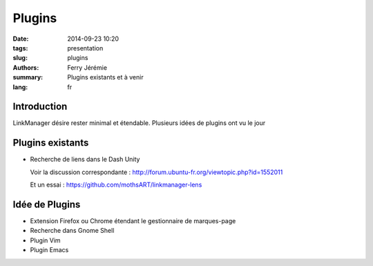 Plugins
#######

:date: 2014-09-23 10:20
:tags: presentation
:slug: plugins
:authors: Ferry Jérémie
:summary: Plugins existants et à venir
:lang: fr

Introduction
------------

LinkManager désire rester minimal et étendable.
Plusieurs idées de plugins ont vu le jour

Plugins existants
-----------------

- Recherche de liens dans le Dash Unity

  Voir la discussion correspondante : http://forum.ubuntu-fr.org/viewtopic.php?id=1552011

  Et un essai : https://github.com/mothsART/linkmanager-lens

Idée de Plugins
---------------

- Extension Firefox ou Chrome étendant le gestionnaire de marques-page
- Recherche dans Gnome Shell
- Plugin Vim
- Plugin Emacs
